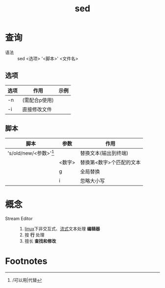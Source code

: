 :PROPERTIES:
:ID:       3ae5ca5d-f54a-4172-9787-ced667798bb1
:END:
#+title: sed

* 查询
- 语法 :: sed <选项> '<脚本>' <文件名>
** 选项
| 选项 | 作用          | 示例 |
|------+---------------+------|
| -n   | (需配合p使用) |      |
| -i   | 直接修改文件  |      |
** 脚本
| 脚本                     | 参数   | 作用                     |
|--------------------------+--------+--------------------------|
| 's/old/new/<参数>'[fn:1] |        | 替换文本(输出到终端)     |
|                          | <数字> | 替换第<数字>个匹配的文本 |
|                          | g      | 全局替换                 |
|                          | i      | 忽略大小写               |



* 概念
- Stream Editor ::
  1. [[id:ec7aef91-2628-4ba9-b300-16652314877f][linux]]下非交互式、[[id:f8a24916-7a35-4e9b-8a5d-c9996e3d00f4][流式]]文本处理 *编辑器*
  2. 按 *行* 处理
  3. 擅长 *查找和修改*



* Footnotes
[fn:1] /可以用|代替
